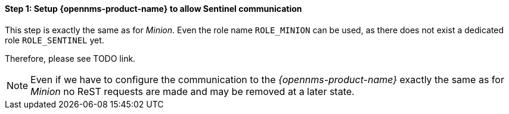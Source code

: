 
==== Step 1: Setup {opennms-product-name} to allow Sentinel communication

This step is exactly the same as for _Minion_.
Even the role name `ROLE_MINION` can be used, as there does not exist a dedicated role `ROLE_SENTINEL` yet.

Therefore, please see TODO link.

NOTE:   Even if we have to configure the communication to the _{opennms-product-name}_ exactly the same as for _Minion_
        no ReST requests are made and may be removed at a later state.

